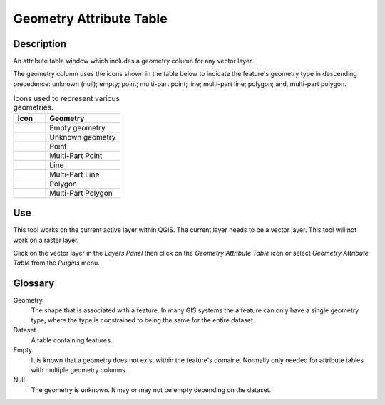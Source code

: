 .. _geometryAttributeTable-page:

************************
Geometry Attribute Table
************************
|att_table|

Description
###########
An attribute table window which includes a geometry column for any vector layer.

The geometry column uses the icons shown in the table below to indicate the feature's geometry type in descending
precedence: unknown (null); empty; point; multi-part point; line; multi-part line; polygon; and, multi-part polygon.

.. _geometryIcon-table:

.. list-table:: Icons used to represent various geometries.
   :widths: 15 35
   :header-rows: 1

   * - Icon
     - Geometry
   * - |Empty|
     - Empty geometry
   * - |Null|
     - Unknown geometry
   * - |poin_1x|
     - Point
   * - |poin_2x|
     - Multi-Part Point
   * - |line_1x|
     - Line
   * - |line_2x|
     - Multi-Part Line
   * - |poly_1x|
     - Polygon
   * - |poly_2x|
     - Multi-Part Polygon

.. |Empty|  image:: ../../icons/Empty.png
.. |Null|  image:: ../../icons/Null.png
.. |poin_1x|  image:: ../../icons/point_1x.png
.. |poin_2x|  image:: ../../icons/point_2x.png
.. |line_1x|  image:: ../../icons/line_1x.png
.. |line_2x|  image:: ../../icons/line_2x.png
.. |poly_1x| image:: ../../icons/polygon_1x.png
.. |poly_2x| image:: ../../icons/polygon_2x.png

Use
###
This tool works on the current active layer within QGIS.  The current layer needs to be a vector layer.  This tool will
not work on a raster layer.

Click on the vector layer in the *Layers Panel* then click on the *Geometry Attribute Table* icon |att_table| or select
*Geometry Attribute Table* from the *Plugins* menu.

Glossary
########
Geometry
   The shape that is associated with a feature.  In many GIS systems the a feature can only have a single geometry type,
   where the type is constrained to being the same for the entire dataset.

Dataset
   A table containing features.

Empty
   It is known that a geometry does not exist within the feature's domaine.  Normally only needed for attribute tables
   with multiple geometry columns.

Null
   The geometry is unknown.  It may or may not be empty depending on the dataset.

.. |att_table|  image:: ../../icons/attribute_table.png
